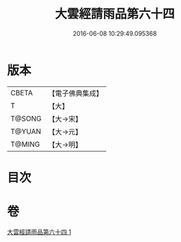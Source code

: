 #+TITLE: 大雲經請雨品第六十四 
#+DATE: 2016-06-08 10:29:49.095368

* 版本
 |     CBETA|【電子佛典集成】|
 |         T|【大】     |
 |    T@SONG|【大→宋】   |
 |    T@YUAN|【大→元】   |
 |    T@MING|【大→明】   |

* 目次

* 卷
[[file:KR6j0180_001.txt][大雲經請雨品第六十四 1]]

